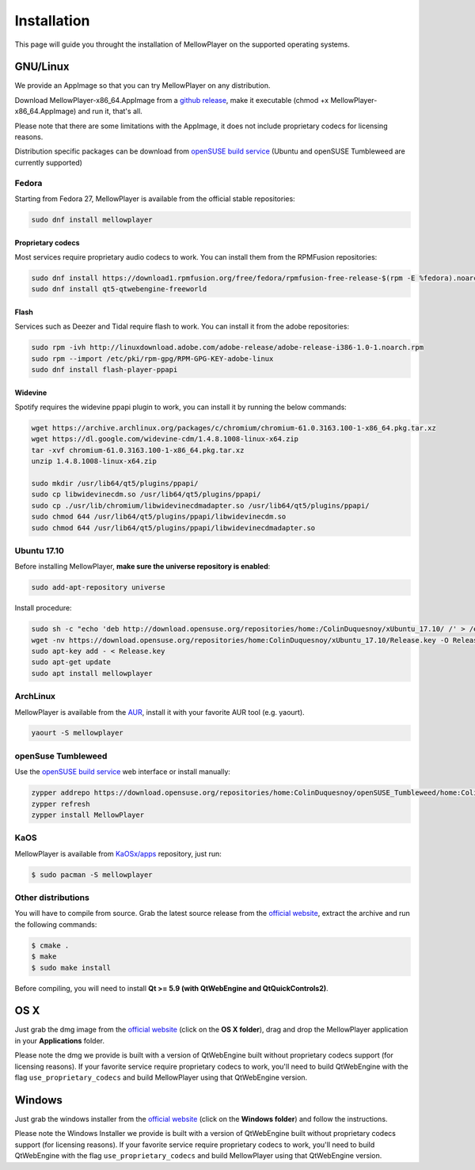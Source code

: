 Installation
============

This page will guide you throught the installation of MellowPlayer on the
supported operating systems.

GNU/Linux
---------

We provide an AppImage so that you can try MellowPlayer on any distribution.

Download MellowPlayer-x86_64.AppImage from a `github release`_, make it executable (chmod +x MellowPlayer-x86_64.AppImage) and run it, that's all.

Please note that there are some limitations with the AppImage, it does not include proprietary codecs for licensing reasons.

Distribution specific packages can be download from `openSUSE build service`_ (Ubuntu and openSUSE Tumbleweed are currently supported)

Fedora
++++++

Starting from Fedora 27, MellowPlayer is available from the official stable repositories:

.. code-block:: bash
    
    sudo dnf install mellowplayer
    
Proprietary codecs
******************

Most services require proprietary audio codecs to work. You can install them from the RPMFusion repositories:

.. code-block:: bash

    sudo dnf install https://download1.rpmfusion.org/free/fedora/rpmfusion-free-release-$(rpm -E %fedora).noarch.rpm https://download1.rpmfusion.org/nonfree/fedora/rpmfusion-nonfree-release-$(rpm -E %fedora).noarch.rpm
    sudo dnf install qt5-qtwebengine-freeworld

Flash 
****** 

Services such as Deezer and Tidal require flash to work. You can install it from the adobe repositories:

.. code-block:: bash
    
    sudo rpm -ivh http://linuxdownload.adobe.com/adobe-release/adobe-release-i386-1.0-1.noarch.rpm
    sudo rpm --import /etc/pki/rpm-gpg/RPM-GPG-KEY-adobe-linux
    sudo dnf install flash-player-ppapi

Widevine
*********

Spotify requires the widevine ppapi plugin to work, you can install it by running the below commands:

.. code-block:: bash

    wget https://archive.archlinux.org/packages/c/chromium/chromium-61.0.3163.100-1-x86_64.pkg.tar.xz
    wget https://dl.google.com/widevine-cdm/1.4.8.1008-linux-x64.zip
    tar -xvf chromium-61.0.3163.100-1-x86_64.pkg.tar.xz
    unzip 1.4.8.1008-linux-x64.zip

    sudo mkdir /usr/lib64/qt5/plugins/ppapi/
    sudo cp libwidevinecdm.so /usr/lib64/qt5/plugins/ppapi/
    sudo cp ./usr/lib/chromium/libwidevinecdmadapter.so /usr/lib64/qt5/plugins/ppapi/
    sudo chmod 644 /usr/lib64/qt5/plugins/ppapi/libwidevinecdm.so
    sudo chmod 644 /usr/lib64/qt5/plugins/ppapi/libwidevinecdmadapter.so


Ubuntu 17.10
++++++++++++

Before installing MellowPlayer, **make sure the universe repository is enabled**:

.. code-block:: bash

    sudo add-apt-repository universe


Install procedure:

.. code-block:: bash

    sudo sh -c "echo 'deb http://download.opensuse.org/repositories/home:/ColinDuquesnoy/xUbuntu_17.10/ /' > /etc/apt/sources.list.d/mellowplayer.list"
    wget -nv https://download.opensuse.org/repositories/home:ColinDuquesnoy/xUbuntu_17.10/Release.key -O Release.key
    sudo apt-key add - < Release.key
    sudo apt-get update
    sudo apt install mellowplayer


ArchLinux
+++++++++

MellowPlayer is available from the `AUR`_, install it with your favorite AUR tool (e.g. yaourt).


.. code-block:: bash

    yaourt -S mellowplayer

.. _AUR: https://aur.archlinux.org/packages/mellowplayer


openSuse Tumbleweed
+++++++++++++++++++

Use the `openSUSE build service`_ web interface or install manually:

.. code-block:: bash

    zypper addrepo https://download.opensuse.org/repositories/home:ColinDuquesnoy/openSUSE_Tumbleweed/home:ColinDuquesnoy.repo
    zypper refresh
    zypper install MellowPlayer

KaOS
++++

MellowPlayer is available from `KaOSx/apps`_ repository, just run:

.. code-block:: bash

    $ sudo pacman -S mellowplayer


.. _KaOSx/apps: http://kaosx.tk/packages/index.php?subdir=apps&sortby=name


Other distributions
+++++++++++++++++++

You will have to compile from source. Grab the latest source release from the `official website`_, extract the archive and run the following commands:

.. code-block:: bash

    $ cmake .
    $ make
    $ sudo make install

Before compiling, you will need to install **Qt >= 5.9 (with QtWebEngine and QtQuickControls2)**.

OS X
----

Just grab the dmg image from the `official website`_ (click on the **OS X folder**), drag and drop the MellowPlayer application in your **Applications** folder.

Please note the dmg we provide is built with a version of QtWebEngine built without proprietary codecs support (for licensing reasons). If your favorite service require proprietary codecs to work, you'll need to build QtWebEngine with the flag ``use_proprietary_codecs`` and build MellowPlayer using that QtWebEngine version.

Windows
-------

Just grab the windows installer from the `official website`_ (click on the **Windows folder**) and follow the instructions.

Please note the Windows Installer we provide is built with a version of QtWebEngine built without proprietary codecs support (for licensing reasons). If your favorite service require proprietary codecs to work, you'll need to build QtWebEngine with the flag ``use_proprietary_codecs`` and build MellowPlayer using that QtWebEngine version.


.. _README: https://github.com/ColinDuquesnoy/MellowPlayer/blob/master/README.md
.. _official website: http://colinduquesnoy.github.io/MellowPlayer
.. _github release: https://github.com/ColinDuquesnoy/MellowPlayer/releases
.. _openSUSE build service: https://software.opensuse.org//download.html?project=home%3AColinDuquesnoy&package=MellowPlayer
